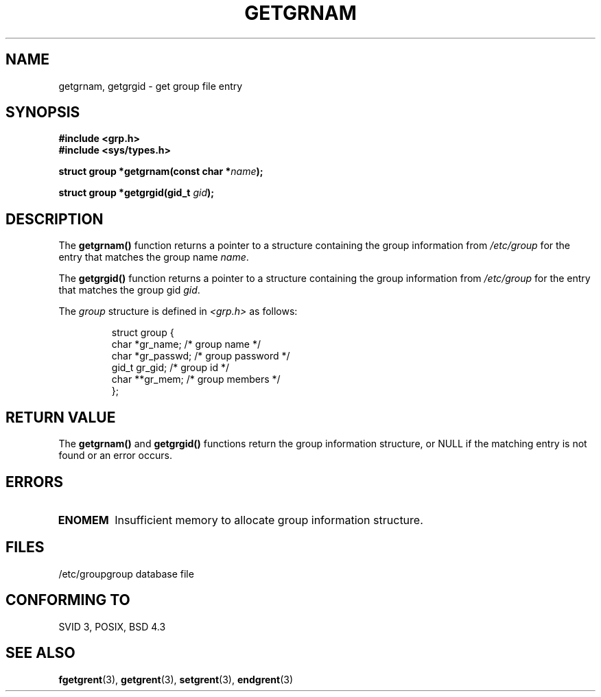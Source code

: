 .\" Copyright 1993 David Metcalfe (david@prism.demon.co.uk)
.\" May be distributed under the GNU General Public License
.\" References consulted:
.\"     Linux libc source code
.\"     Lewine's _POSIX Programmer's Guide_ (O'Reilly & Associates, 1991)
.\"     386BSD man pages
.\" Modified Sat Jul 24 19:28:38 1993 by Rik Faith (faith@cs.unc.edu)
.TH GETGRNAM 3  "April 4, 1993" "GNU" "Linux Programmer's Manual"
.SH NAME
getgrnam, getgrgid \- get group file entry
.SH SYNOPSIS
.nf
.B #include <grp.h>
.B #include <sys/types.h>
.sp
.BI "struct group *getgrnam(const char *" name );
.sp
.BI "struct group *getgrgid(gid_t " gid );
.fi
.SH DESCRIPTION
The \fBgetgrnam()\fP function returns a pointer to a structure containing
the group information from \fI/etc/group\fP for the entry that matches
the group name \fIname\fP.
.PP
The \fBgetgrgid()\fP function returns a pointer to a structure containing
the group information from \fI/etc/group\fP for the entry that matches
the group gid \fIgid\fP.
.PP
The \fIgroup\fP structure is defined in \fI<grp.h>\fP as follows:
.sp
.RS
.nf
.ta 8n 16n 32n
struct group {
        char    *gr_name;        /* group name */
        char    *gr_passwd;      /* group password */
        gid_t   gr_gid;          /* group id */
        char    **gr_mem;        /* group members */
};
.ta
.fi
.RE
.SH "RETURN VALUE"
The \fBgetgrnam()\fP and \fBgetgrgid()\fP functions return the group
information structure, or NULL if the matching entry is not found or
an error occurs.
.SH ERRORS
.TP
.B ENOMEM
Insufficient memory to allocate group information structure.
.SH FILES
.nf
/etc/group		group database file
.fi
.SH "CONFORMING TO"
SVID 3, POSIX, BSD 4.3
.SH SEE ALSO
.BR fgetgrent "(3), " getgrent "(3), " setgrent "(3), " endgrent (3)
